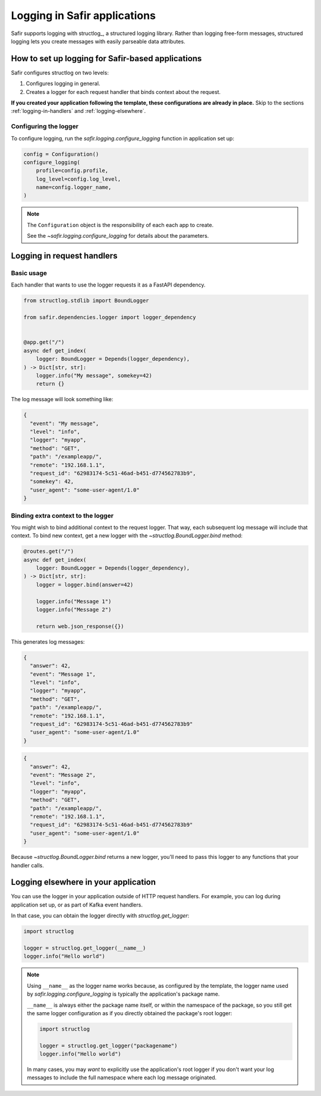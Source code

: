 #############################
Logging in Safir applications
#############################

Safir supports logging with structlog_, a structured logging library.
Rather than logging free-form messages, structured logging lets you create messages with easily parseable data attributes.

How to set up logging for Safir-based applications
==================================================

Safir configures structlog on two levels:

1. Configures logging in general.
2. Creates a logger for each request handler that binds context about the request.

**If you created your application following the template, these configurations are already in place.**
Skip to the sections :ref:`logging-in-handlers` and :ref:`logging-elsewhere`.

Configuring the logger
----------------------

To configure logging, run the `safir.logging.configure_logging` function in application set up:

.. code-block:: python

   config = Configuration()
   configure_logging(
       profile=config.profile,
       log_level=config.log_level,
       name=config.logger_name,
   )

.. note::

   The ``Configuration`` object is the responsibility of each each app to create.

   See the `~safir.logging.configure_logging` for details about the parameters.

.. _logging-in-handlers:

Logging in request handlers
===========================

Basic usage
-----------

Each handler that wants to use the logger requests it as a FastAPI dependency.

.. code-block:: python

   from structlog.stdlib import BoundLogger

   from safir.dependencies.logger import logger_dependency


   @app.get("/")
   async def get_index(
       logger: BoundLogger = Depends(logger_dependency),
   ) -> Dict[str, str]:
       logger.info("My message", somekey=42)
       return {}

The log message will look something like:

.. code-block:: json

   {
     "event": "My message",
     "level": "info",
     "logger": "myapp",
     "method": "GET",
     "path": "/exampleapp/",
     "remote": "192.168.1.1",
     "request_id": "62983174-5c51-46ad-b451-d774562783b9",
     "somekey": 42,
     "user_agent": "some-user-agent/1.0"
   }

Binding extra context to the logger
-----------------------------------

You might wish to bind additional context to the request logger.
That way, each subsequent log message will include that context.
To bind new context, get a new logger with the `~structlog.BoundLogger.bind` method:

.. code-block:: python

   @routes.get("/")
   async def get_index(
       logger: BoundLogger = Depends(logger_dependency),
   ) -> Dict[str, str]:
       logger = logger.bind(answer=42)

       logger.info("Message 1")
       logger.info("Message 2")

       return web.json_response({})

This generates log messages:

.. code-block:: json

   {
     "answer": 42,
     "event": "Message 1",
     "level": "info",
     "logger": "myapp",
     "method": "GET",
     "path": "/exampleapp/",
     "remote": "192.168.1.1",
     "request_id": "62983174-5c51-46ad-b451-d774562783b9"
     "user_agent": "some-user-agent/1.0"
   }

.. code-block:: json

   {
     "answer": 42,
     "event": "Message 2",
     "level": "info",
     "logger": "myapp",
     "method": "GET",
     "path": "/exampleapp/",
     "remote": "192.168.1.1",
     "request_id": "62983174-5c51-46ad-b451-d774562783b9"
     "user_agent": "some-user-agent/1.0"
   }

Because `~structlog.BoundLogger.bind` returns a new logger, you'll need to pass this logger to any functions that your handler calls.

.. _logging-elsewhere:

Logging elsewhere in your application
=====================================

You can use the logger in your application outside of HTTP request handlers.
For example, you can log during application set up, or as part of Kafka event handlers.

In that case, you can obtain the logger directly with `structlog.get_logger`:

.. code-block:: python

   import structlog

   logger = structlog.get_logger(__name__)
   logger.info("Hello world")

.. note::

   Using ``__name__`` as the logger name works because, as configured by the template, the logger name used by `safir.logging.configure_logging` is typically the application's package name.

   ``__name__`` is always either the package name itself, or within the namespace of the package, so you still get the same logger configuration as if you directly obtained the package's root logger:

   .. code-block:: python

      import structlog

      logger = structlog.get_logger("packagename")
      logger.info("Hello world")

   In many cases, you may *want* to explicitly use the application's root logger if you don't want your log messages to include the full namespace where each log message originated.

